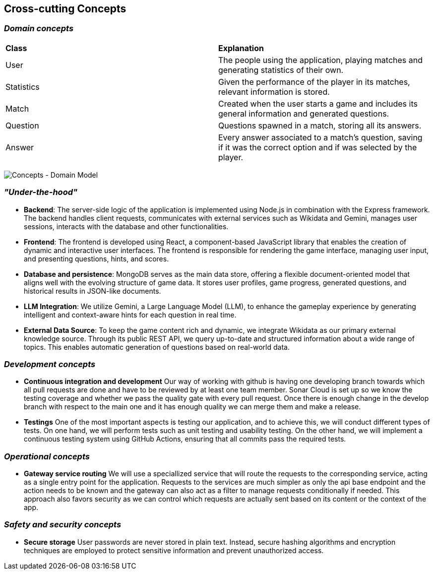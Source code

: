 ifndef::imagesdir[:imagesdir: ../images]

[[section-concepts]]
== Cross-cutting Concepts


ifdef::arc42help[]
[role="arc42help"]
****
.Content
This section describes overall, principal regulations and solution ideas that are relevant in multiple parts (= cross-cutting) of your system.
Such concepts are often related to multiple building blocks.
They can include many different topics, such as

* models, especially domain models
* architecture or design patterns
* rules for using specific technology
* principal, often technical decisions of an overarching (= cross-cutting) nature
* implementation rules


.Motivation
Concepts form the basis for _conceptual integrity_ (consistency, homogeneity) of the architecture. 
Thus, they are an important contribution to achieve inner qualities of your system.

Some of these concepts cannot be assigned to individual building blocks, e.g. security or safety. 


.Form
The form can be varied:

* concept papers with any kind of structure
* cross-cutting model excerpts or scenarios using notations of the architecture views
* sample implementations, especially for technical concepts
* reference to typical usage of standard frameworks (e.g. using Hibernate for object/relational mapping)

.Structure
A potential (but not mandatory) structure for this section could be:

* Domain concepts
* User Experience concepts (UX)
* Safety and security concepts
* Architecture and design patterns
* "Under-the-hood"
* development concepts
* operational concepts

Note: it might be difficult to assign individual concepts to one specific topic
on this list.

image::08-concepts-EN.drawio.png["Possible topics for crosscutting concepts"]


.Further Information

See https://docs.arc42.org/section-8/[Concepts] in the arc42 documentation.
****
endif::arc42help[]

=== _Domain concepts_

|===
| *Class* | *Explanation*
| User | The people using the application, playing matches and generating statistics of their own.
| Statistics | Given the performance of the player in its matches, relevant information is stored.
| Match | Created when the user starts a game and includes its general information and generated questions.
| Question | Questions spawned in a match, storing all its answers.
| Answer | Every answer associated to a match's question, saving if it was the correct option and if was selected by the player.
|===
image:08-domainModel.png["Concepts - Domain Model"]


=== _"Under-the-hood"_

* *Backend*:  
  The server-side logic of the application is implemented using Node.js in combination with the Express framework. The backend handles client requests, communicates with external services such as Wikidata and Gemini, manages user sessions, interacts with the database and other functionalities.

* *Frontend*:  
  The frontend is developed using React, a component-based JavaScript library that enables the creation of dynamic and interactive user interfaces. The frontend is responsible for rendering the game interface, managing user input, and presenting questions, hints, and scores.

* *Database and persistence*:  
  MongoDB serves as the main data store, offering a flexible document-oriented model that aligns well with the evolving structure of game data. It stores user profiles, game progress, generated questions, and historical results in JSON-like documents.

* *LLM Integration*:  
  We utilize Gemini, a Large Language Model (LLM), to enhance the gameplay experience by generating intelligent and context-aware hints for each question in real time.

* *External Data Source*:  
  To keep the game content rich and dynamic, we integrate Wikidata as our primary external knowledge source. Through its public REST API, we query up-to-date and structured information about a wide range of topics. This enables automatic generation of questions based on real-world data.



=== _Development concepts_
* *Continuous integration and development*
Our way of working with github is having one developing branch towards which all pull requests are done 
and have to be reviewed by at least one team member. 
Sonar Cloud is set up so we know the testing coverage and whether we pass the quality gate with every pull request.
Once there is enough change in the develop branch with respect to the main one and it has enough quality we can 
merge them and make a release.

* *Testings*
One of the most important aspects is testing our application, and to achieve this, we will conduct different types of tests. On one hand, we will perform tests such as unit testing and usability testing. On the other hand, we will implement a continuous testing system using GitHub Actions, ensuring that all commits pass the required tests.

=== _Operational concepts_
* *Gateway service routing*
We will use a speciallized service that will route the requests to the corresponding service, acting as 
a single entry point for the application. Requests to the services are much simpler as only the api base 
endpoint and the action needs to be known and the gateway can also act as a filter to manage requests 
conditionally if needed. This approach also favors security as we can control which requests are actually 
sent based on its content or the context of the app.

=== _Safety and security concepts_

* *Secure storage*
User passwords are never stored in plain text. Instead, secure hashing algorithms and encryption techniques are employed to protect sensitive information and prevent unauthorized access.


